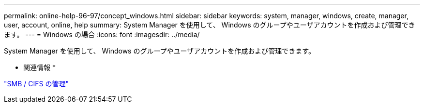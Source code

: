 ---
permalink: online-help-96-97/concept_windows.html 
sidebar: sidebar 
keywords: system, manager, windows, create, manager, user, account, online, help 
summary: System Manager を使用して、 Windows のグループやユーザアカウントを作成および管理できます。 
---
= Windows の場合
:icons: font
:imagesdir: ../media/


[role="lead"]
System Manager を使用して、 Windows のグループやユーザアカウントを作成および管理できます。

* 関連情報 *

https://docs.netapp.com/us-en/ontap/smb-admin/index.html["SMB / CIFS の管理"]
